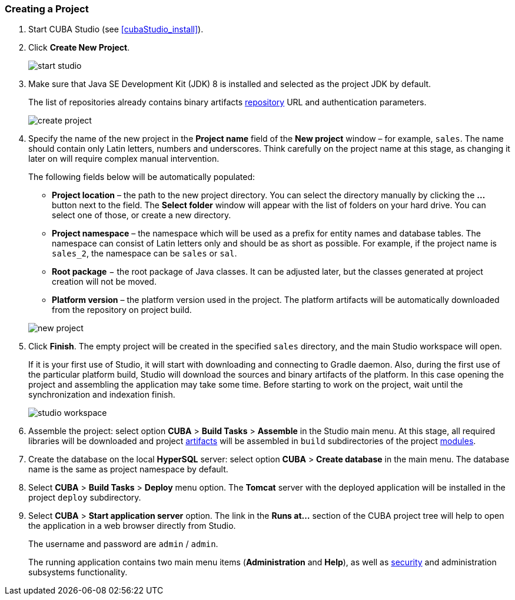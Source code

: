 :sourcesdir: ../../../source

[[qs_create_project]]
=== Creating a Project

//TODO check link to CUBA Studio installation
. Start CUBA Studio (see <<cubaStudio_install,>>).

. Click *Create New Project*.
+
image::quick_start/start_studio.png[align="center"]

. Make sure that Java SE Development Kit (JDK) 8 is installed and selected as the project JDK by default.
+
The list of repositories already contains binary artifacts <<artifact_repository,repository>> URL and authentication parameters.
+
image::quick_start/create_project.png[align="center"]

. Specify the name of the new project in the *Project name* field of the *New project* window – for example, `sales`. The name should contain only Latin letters, numbers and underscores. Think carefully on the project name at this stage, as changing it later on will require complex manual intervention.
+
--
The following fields below will be automatically populated:

* *Project location* – the path to the new project directory. You can select the directory manually by clicking the *...* button next to the field. The *Select folder* window will appear with the list of folders on your hard drive. You can select one of those, or create a new directory.

* *Project namespace* – the namespace which will be used as a prefix for entity names and database tables. The namespace can consist of Latin letters only and should be as short as possible. For example, if the project name is `++sales_2++`, the namespace can be `sales` or `sal`.

* *Root package* − the root package of Java classes. It can be adjusted later, but the classes generated at project creation will not be moved.

* *Platform version* – the platform version used in the project. The platform artifacts will be automatically downloaded from the repository on project build.

image::quick_start/new_project.png[align="center"]
--

. Click *Finish*. The empty project will be created in the specified `sales` directory, and the main Studio workspace will open.
+
If it is your first use of Studio, it will start with downloading and connecting to Gradle daemon. Also, during the first use of the particular platform build, Studio will download the sources and binary artifacts of the platform. In this case opening the project and assembling the application may take some time. Before starting to work on the project, wait until the synchronization and indexation finish.
+
image::quick_start/studio_workspace.png[align="center"]

. Assemble the project: select option *CUBA* > *Build Tasks* > *Assemble* in the Studio main menu. At this stage, all required libraries will be downloaded and project <<artifact,artifacts>> will be assembled in `build` subdirectories of the project <<app_modules,modules>>.

. Create the database on the local *HyperSQL* server: select option *CUBA* > *Create database* in the main menu. The database name is the same as project namespace by default.

. Select *CUBA* > *Build Tasks* > *Deploy* menu option. The *Tomcat* server with the deployed application will be installed in the project `deploy` subdirectory.

. Select *CUBA* > *Start application server* option. The link in the *Runs at...* section of the CUBA project tree will help to open the application in a web browser directly from Studio.
+
The username and password are `admin` / `admin`.
+
The running application contains two main menu items (*Administration* and *Help*), as well as <<security_subsystem,security>> and administration subsystems functionality.

